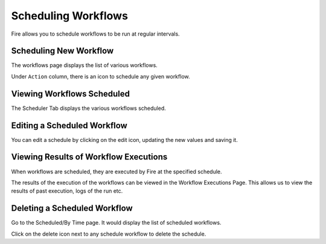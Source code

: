 Scheduling Workflows
====================

Fire allows you to schedule workflows to be run at regular intervals.

Scheduling New Workflow
-----------------------

The workflows page displays the list of various workflows.

Under ``Action`` column, there is an icon to schedule any given workflow.


Viewing Workflows Scheduled
-------------

The Scheduler Tab displays the various workflows scheduled.


Editing a Scheduled Workflow
----------------------------

You can edit a schedule by clicking on the edit icon, updating the new values and saving it.


Viewing Results of Workflow Executions
--------------------------------------

When workflows are scheduled, they are executed by Fire at the specified schedule.

The results of the execution of the workflows can be viewed in the Workflow Executions Page. This allows us to view the results of past execution, logs of the run etc.

Deleting a Scheduled Workflow
-----------------------------

Go to the Scheduled/By Time page. It would display the list of scheduled workflows.

Click on the delete icon next to any schedule workflow to delete the schedule.
